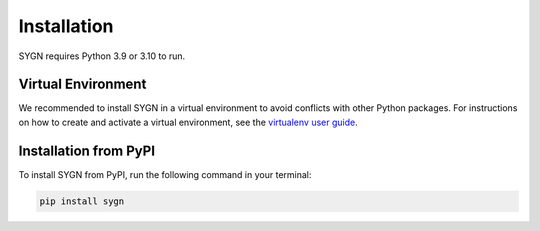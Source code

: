 .. _installation:

Installation
============

SYGN requires Python 3.9 or 3.10 to run.

.. _virtual_environment:

Virtual Environment
-------------------

We recommended to install SYGN in a virtual environment to avoid conflicts with other Python packages. For instructions
on how to create and activate a virtual environment, see the `virtualenv user guide <https://virtualenv.pypa.io/en/latest/user_guide.html>`_.

.. _pip_install:

Installation from PyPI
----------------------

To install SYGN from PyPI, run the following command in your terminal:

.. code-block:: console

    pip install sygn